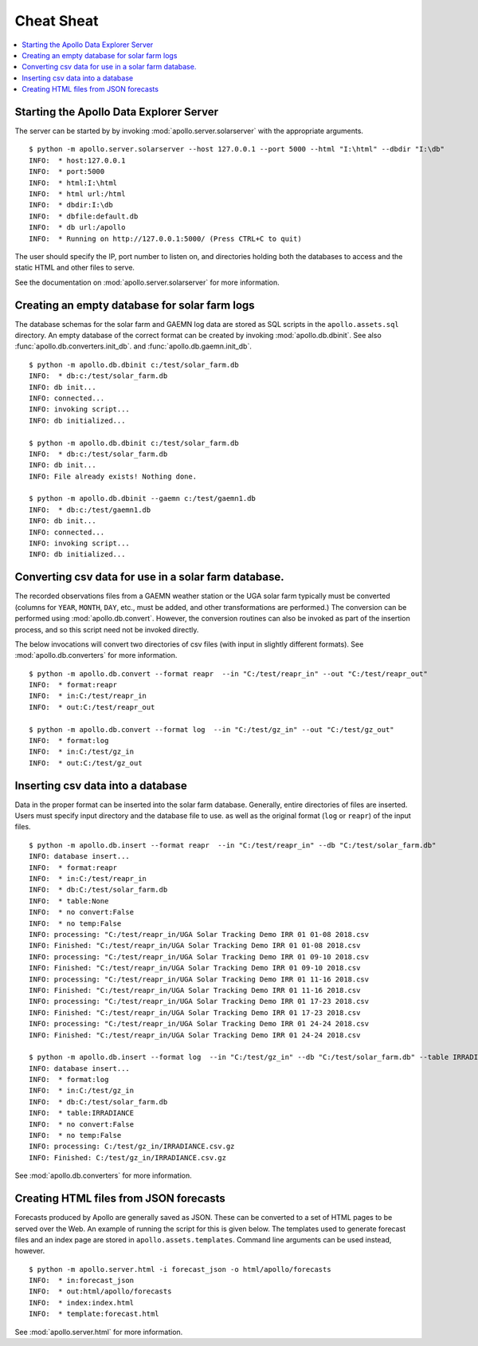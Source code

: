 ##################################################
Cheat Sheat
##################################################

.. contents::
    :local:

**************************************************
Starting the Apollo Data Explorer Server
**************************************************

The server can be started by by invoking :mod:`apollo.server.solarserver` with the appropriate arguments. ::

    $ python -m apollo.server.solarserver --host 127.0.0.1 --port 5000 --html "I:\html" --dbdir "I:\db" 
    INFO:  * host:127.0.0.1
    INFO:  * port:5000
    INFO:  * html:I:\html
    INFO:  * html url:/html
    INFO:  * dbdir:I:\db
    INFO:  * dbfile:default.db
    INFO:  * db url:/apollo
    INFO:  * Running on http://127.0.0.1:5000/ (Press CTRL+C to quit)

The user should specify the IP, port number to listen on, and directories holding
both the databases to access and the static HTML and other files to serve. 

See the documentation on :mod:`apollo.server.solarserver` for more information. 

**************************************************
Creating an empty database for solar farm logs
**************************************************

The database schemas for the solar farm and GAEMN log data 
are stored as SQL scripts in the ``apollo.assets.sql`` directory. An empty database of the correct
format can be created by invoking :mod:`apollo.db.dbinit`. See also 
:func:`apollo.db.converters.init_db`. and  :func:`apollo.db.gaemn.init_db`. ::
 
    $ python -m apollo.db.dbinit c:/test/solar_farm.db
    INFO:  * db:c:/test/solar_farm.db
    INFO: db init...
    INFO: connected...
    INFO: invoking script...
    INFO: db initialized...
    
    $ python -m apollo.db.dbinit c:/test/solar_farm.db
    INFO:  * db:c:/test/solar_farm.db
    INFO: db init...
    INFO: File already exists! Nothing done.
    
    $ python -m apollo.db.dbinit --gaemn c:/test/gaemn1.db
    INFO:  * db:c:/test/gaemn1.db
    INFO: db init...
    INFO: connected...
    INFO: invoking script...
    INFO: db initialized...
    
**************************************************************
Converting csv data for use in a solar farm database.
**************************************************************

The recorded observations files from a GAEMN weather station or the UGA solar 
farm typically must be converted (columns for ``YEAR``, ``MONTH``, ``DAY``, etc., 
must be added, and other transformations are performed.) The conversion can be 
performed using :mod:`apollo.db.convert`. However,  the conversion 
routines can also be invoked as part of the insertion process, 
and so this script need not be invoked directly. 

The below invocations will convert two directories of csv files (with input in slightly 
different formats). See :mod:`apollo.db.converters` for more information. ::

    $ python -m apollo.db.convert --format reapr  --in "C:/test/reapr_in" --out "C:/test/reapr_out"
    INFO:  * format:reapr
    INFO:  * in:C:/test/reapr_in
    INFO:  * out:C:/test/reapr_out

    $ python -m apollo.db.convert --format log  --in "C:/test/gz_in" --out "C:/test/gz_out"
    INFO:  * format:log
    INFO:  * in:C:/test/gz_in
    INFO:  * out:C:/test/gz_out


**************************************************
Inserting csv data into a database
**************************************************

Data in the proper format can be inserted into the solar farm database. Generally, 
entire directories of files are inserted. Users must specify input directory and the database
file to use.  
as well as the original format (``log`` or ``reapr``) of the input files.  ::

    $ python -m apollo.db.insert --format reapr  --in "C:/test/reapr_in" --db "C:/test/solar_farm.db"
    INFO: database insert...
    INFO:  * format:reapr
    INFO:  * in:C:/test/reapr_in
    INFO:  * db:C:/test/solar_farm.db
    INFO:  * table:None
    INFO:  * no convert:False
    INFO:  * no temp:False
    INFO: processing: "C:/test/reapr_in/UGA Solar Tracking Demo IRR 01 01-08 2018.csv
    INFO: Finished: "C:/test/reapr_in/UGA Solar Tracking Demo IRR 01 01-08 2018.csv
    INFO: processing: "C:/test/reapr_in/UGA Solar Tracking Demo IRR 01 09-10 2018.csv
    INFO: Finished: "C:/test/reapr_in/UGA Solar Tracking Demo IRR 01 09-10 2018.csv
    INFO: processing: "C:/test/reapr_in/UGA Solar Tracking Demo IRR 01 11-16 2018.csv
    INFO: Finished: "C:/test/reapr_in/UGA Solar Tracking Demo IRR 01 11-16 2018.csv
    INFO: processing: "C:/test/reapr_in/UGA Solar Tracking Demo IRR 01 17-23 2018.csv
    INFO: Finished: "C:/test/reapr_in/UGA Solar Tracking Demo IRR 01 17-23 2018.csv
    INFO: processing: "C:/test/reapr_in/UGA Solar Tracking Demo IRR 01 24-24 2018.csv
    INFO: Finished: "C:/test/reapr_in/UGA Solar Tracking Demo IRR 01 24-24 2018.csv

    $ python -m apollo.db.insert --format log  --in "C:/test/gz_in" --db "C:/test/solar_farm.db" --table IRRADIANCE
    INFO: database insert...
    INFO:  * format:log
    INFO:  * in:C:/test/gz_in
    INFO:  * db:C:/test/solar_farm.db
    INFO:  * table:IRRADIANCE
    INFO:  * no convert:False
    INFO:  * no temp:False
    INFO: processing: C:/test/gz_in/IRRADIANCE.csv.gz
    INFO: Finished: C:/test/gz_in/IRRADIANCE.csv.gz

See :mod:`apollo.db.converters` for more information.

**************************************************
Creating HTML files from JSON forecasts
**************************************************

Forecasts produced by Apollo are generally saved as JSON. These can be 
converted to a set of HTML pages to be served over the Web. An example of running the 
script for this is given below. The templates used to generate forecast files and an index 
page are stored in ``apollo.assets.templates``. Command line arguments can be 
used instead, however. ::

    $ python -m apollo.server.html -i forecast_json -o html/apollo/forecasts
    INFO:  * in:forecast_json
    INFO:  * out:html/apollo/forecasts
    INFO:  * index:index.html
    INFO:  * template:forecast.html
    
See :mod:`apollo.server.html` for more information.
